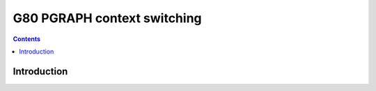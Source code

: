 .. _g80-ctxctl:

============================
G80 PGRAPH context switching
============================

.. contents::


Introduction
============

.. todo:: write me
